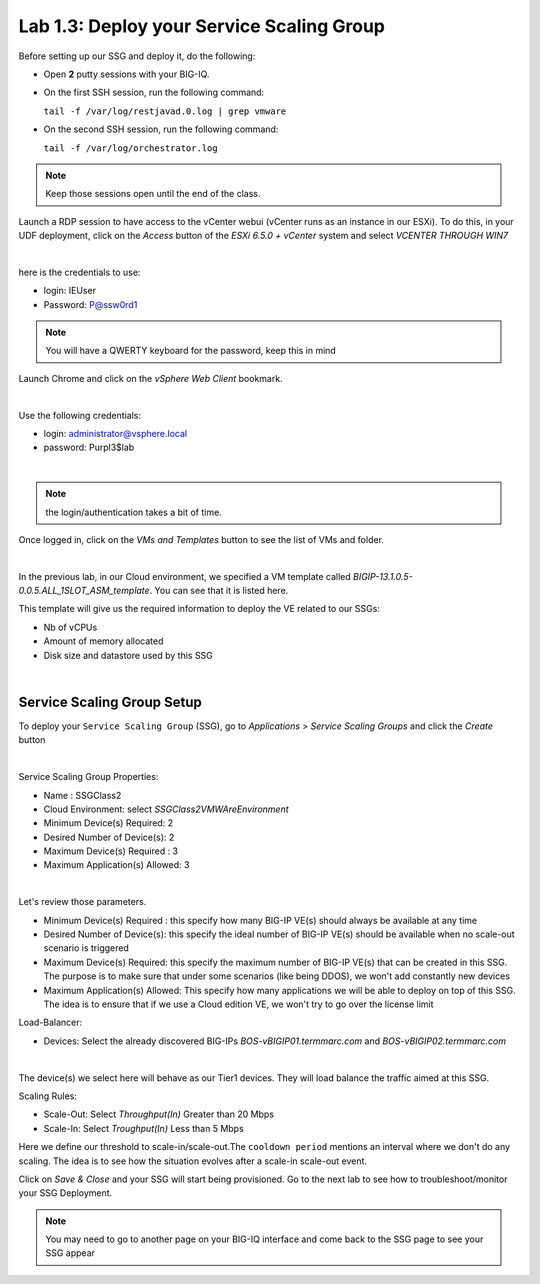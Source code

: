 Lab 1.3: Deploy your Service Scaling Group
------------------------------------------

Before setting up our SSG and deploy it, do the following:

* Open **2** putty sessions with your BIG-IQ.

* On the first SSH session, run the following command:

  ``tail -f /var/log/restjavad.0.log | grep vmware``

* On the second SSH session, run the following command:

  ``tail -f /var/log/orchestrator.log``

.. note:: Keep those sessions open until the end of the class.

Launch a RDP session to have access to the vCenter webui (vCenter runs as an instance
in our ESXi). To do this, in your UDF deployment, click on the *Access* button
of the *ESXi 6.5.0 + vCenter* system and select *VCENTER THROUGH WIN7*

.. image:: ../pictures/module1/img_module1_lab3_5.png
    :align: center
    :scale: 50%

|

here is the credentials to use:

* login: IEUser
* Password: P@ssw0rd1

.. note:: You will have a QWERTY keyboard for the password, keep this in mind

Launch Chrome and click on the *vSphere Web Client* bookmark.

.. image:: ../pictures/module1/img_module1_lab3_6.png
    :align: center
    :scale: 50%

|


Use the following credentials:

* login: administrator@vsphere.local
* password: Purpl3$lab

.. image:: ../pictures/module1/img_module1_lab3_4.png
    :align: center
    :scale: 50%

|

.. note:: the login/authentication takes a bit of time.

Once logged in, click on the *VMs and Templates* button to see the list of VMs
and folder.

.. image:: ../pictures/module1/img_module1_lab3_7.png
    :align: center
    :scale: 50%

|

In the previous lab, in our Cloud environment, we specified a VM template called
*BIGIP-13.1.0.5-0.0.5.ALL_1SLOT_ASM_template*. You can see that it is listed here.

This template will give us the required information to deploy the VE related to
our SSGs:

* Nb of vCPUs
* Amount of memory allocated
* Disk size and datastore used by this SSG


.. image:: ../pictures/module1/img_module1_lab3_8.png
    :align: center
    :scale: 50%

|



Service Scaling Group Setup
***************************

To deploy your ``Service Scaling Group`` (SSG), go to *Applications* >
*Service Scaling Groups* and click the *Create* button

.. image:: ../pictures/module1/img_module1_lab3_1.png
    :align: center
    :scale: 50%

|

Service Scaling Group Properties:

* Name : SSGClass2
* Cloud Environment: select *SSGClass2VMWAreEnvironment*
* Minimum Device(s) Required: 2
* Desired Number of Device(s): 2
* Maximum Device(s) Required : 3
* Maximum Application(s) Allowed: 3

.. image:: ../pictures/module1/img_module1_lab3_2.png
    :align: center
    :scale: 50%

|

Let's review those parameters.

* Minimum Device(s) Required : this specify how many BIG-IP VE(s) should always
  be available at any time
* Desired Number of Device(s): this specify the ideal number of BIG-IP VE(s)
  should be available when no scale-out scenario is triggered
* Maximum Device(s) Required: this specify the maximum number of BIG-IP VE(s)
  that can be created in this SSG. The purpose is to make sure that under some
  scenarios (like being DDOS), we won't add constantly new devices
* Maximum Application(s) Allowed: This specify how many applications we will
  be able to deploy on top of this SSG. The idea is to ensure that if we use a
  Cloud edition VE, we won't try to go over the license limit


Load-Balancer:

* Devices: Select the already discovered BIG-IPs *BOS-vBIGIP01.termmarc.com* and
  *BOS-vBIGIP02.termmarc.com*

  .. image:: ../pictures/module1/img_module1_lab3_3.png
      :align: center
      :scale: 50%

  |


The device(s) we select here will behave as our Tier1 devices. They will load
balance the traffic aimed at this SSG.

Scaling Rules:

* Scale-Out: Select *Throughput(In)* Greater than 20 Mbps
* Scale-In: Select *Troughput(In)* Less than 5 Mbps

Here we define our threshold to scale-in/scale-out.The ``cooldown period``
mentions an interval where we don't do any scaling. The idea is to see how
the situation evolves after a scale-in scale-out event.

Click on *Save & Close* and your SSG will start being provisioned.
Go to the next lab to see how to troubleshoot/monitor your SSG Deployment.

.. note::

  You may need to go to another page on your BIG-IQ interface and come back to
  the SSG page to see your SSG appear
